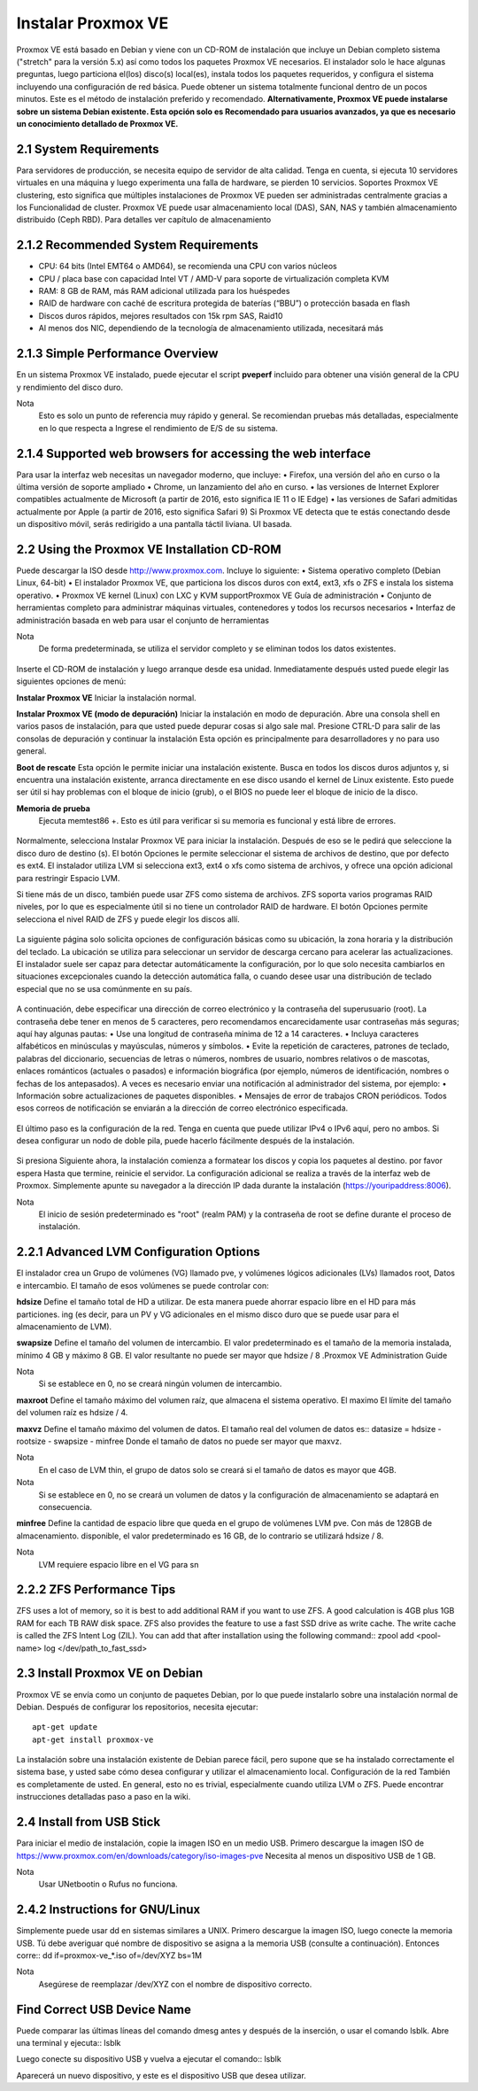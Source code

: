 Instalar Proxmox VE
===================

Proxmox VE está basado en Debian y viene con un CD-ROM de instalación que incluye un Debian completo sistema ("stretch" para la versión 5.x) así como todos los paquetes Proxmox VE necesarios.
El instalador solo le hace algunas preguntas, luego particiona el(los) disco(s) local(es), instala todos los paquetes requeridos,
y configura el sistema incluyendo una configuración de red básica. Puede obtener un sistema totalmente funcional dentro de un
pocos minutos. Este es el método de instalación preferido y recomendado.
**Alternativamente, Proxmox VE puede instalarse sobre un sistema Debian existente. Esta opción solo es Recomendado para usuarios avanzados, ya que es necesario un conocimiento detallado de Proxmox VE.**

2.1 System Requirements
+++++++++++++++++++++++

Para servidores de producción, se necesita equipo de servidor de alta calidad. Tenga en cuenta, si ejecuta 10 servidores virtuales
en una máquina y luego experimenta una falla de hardware, se pierden 10 servicios. Soportes Proxmox VE clustering, esto significa que múltiples instalaciones de Proxmox VE pueden ser administradas centralmente gracias a los
Funcionalidad de cluster.
Proxmox VE puede usar almacenamiento local (DAS), SAN, NAS y también almacenamiento distribuido (Ceph RBD). Para detalles
ver capítulo de almacenamiento

2.1.2 Recommended System Requirements
+++++++++++++++++++++++++++++++++++++


• CPU: 64 bits (Intel EMT64 o AMD64), se recomienda una CPU con varios núcleos
• CPU / placa base con capacidad Intel VT / AMD-V para soporte de virtualización completa KVM
• RAM: 8 GB de RAM, más RAM adicional utilizada para los huéspedes
• RAID de hardware con caché de escritura protegida de baterías (“BBU”) o protección basada en flash
• Discos duros rápidos, mejores resultados con 15k rpm SAS, Raid10
• Al menos dos NIC, dependiendo de la tecnología de almacenamiento utilizada, necesitará más

2.1.3 Simple Performance Overview
++++++++++++++++++++++++++++++++++++

En un sistema Proxmox VE instalado, puede ejecutar el script **pveperf** incluido para obtener una visión general de la CPU y rendimiento del disco duro.

Nota	
	Esto es solo un punto de referencia muy rápido y general. Se recomiendan pruebas más detalladas, especialmente en lo que respecta a Ingrese el rendimiento de E/S de su sistema.

2.1.4 Supported web browsers for accessing the web interface
++++++++++++++++++++++++++++++++++++++++++++++++++++++++++++

Para usar la interfaz web necesitas un navegador moderno, que incluye:
• Firefox, una versión del año en curso o la última versión de soporte ampliado
• Chrome, un lanzamiento del año en curso.
• las versiones de Internet Explorer compatibles actualmente de Microsoft (a partir de 2016, esto significa IE 11 o IE Edge)
• las versiones de Safari admitidas actualmente por Apple (a partir de 2016, esto significa Safari 9)
Si Proxmox VE detecta que te estás conectando desde un dispositivo móvil, serás redirigido a una pantalla táctil liviana.
UI basada.

2.2 Using the Proxmox VE Installation CD-ROM
+++++++++++++++++++++++++++++++++++++++++++++

Puede descargar la ISO desde http://www.proxmox.com. Incluye lo siguiente:
• Sistema operativo completo (Debian Linux, 64-bit)
• El instalador Proxmox VE, que particiona los discos duros con ext4, ext3, xfs o ZFS e instala los sistema operativo.
• Proxmox VE kernel (Linux) con LXC y KVM supportProxmox VE Guía de administración
• Conjunto de herramientas completo para administrar máquinas virtuales, contenedores y todos los recursos necesarios
• Interfaz de administración basada en web para usar el conjunto de herramientas

Nota
	De forma predeterminada, se utiliza el servidor completo y se eliminan todos los datos existentes.



.. figure:: ../images/02.png

Inserte el CD-ROM de instalación y luego arranque desde esa unidad. Inmediatamente después usted puede elegir las siguientes opciones de menú:

**Instalar Proxmox VE**
Iniciar la instalación normal.

**Instalar Proxmox VE (modo de depuración)**
Iniciar la instalación en modo de depuración. Abre una consola shell en varios pasos de instalación, para que usted
puede depurar cosas si algo sale mal. Presione CTRL-D para salir de las consolas de depuración y continuar la instalación Esta opción es principalmente para desarrolladores y no para uso general.

**Boot de rescate**
Esta opción le permite iniciar una instalación existente. Busca en todos los discos duros adjuntos y, si encuentra
una instalación existente, arranca directamente en ese disco usando el kernel de Linux existente. Esto puede ser útil
si hay problemas con el bloque de inicio (grub), o el BIOS no puede leer el bloque de inicio de la
disco.

**Memoria de prueba**
 Ejecuta memtest86 +. Esto es útil para verificar si su memoria es funcional y está libre de errores.


.. figure:: ../images/03.png


Normalmente, selecciona Instalar Proxmox VE para iniciar la instalación. Después de eso se le pedirá que seleccione la disco duro de destino (s). El botón Opciones le permite seleccionar el sistema de archivos de destino, que por defecto es ext4. El instalador utiliza LVM si selecciona ext3, ext4 o xfs como sistema de archivos, y ofrece una opción adicional para restringir Espacio LVM.

Si tiene más de un disco, también puede usar ZFS como sistema de archivos. ZFS soporta varios programas RAID
niveles, por lo que es especialmente útil si no tiene un controlador RAID de hardware. El botón Opciones permite
selecciona el nivel RAID de ZFS y puede elegir los discos allí.


.. figure:: ../images/04.png



La siguiente página solo solicita opciones de configuración básicas como su ubicación, la zona horaria y la distribución del teclado.
La ubicación se utiliza para seleccionar un servidor de descarga cercano para acelerar las actualizaciones. El instalador suele ser capaz
para detectar automáticamente la configuración, por lo que solo necesita cambiarlos en situaciones excepcionales cuando la detección automática falla, o cuando desee usar una distribución de teclado especial que no se usa comúnmente en su país.


.. figure:: ../images/05.png



A continuación, debe especificar una dirección de correo electrónico y la contraseña del superusuario (root). La contraseña debe tener en
menos de 5 caracteres, pero recomendamos encarecidamente usar contraseñas más seguras; aquí hay algunas pautas:
• Use una longitud de contraseña mínima de 12 a 14 caracteres.
• Incluya caracteres alfabéticos en minúsculas y mayúsculas, números y símbolos.
• Evite la repetición de caracteres, patrones de teclado, palabras del diccionario, secuencias de letras o números, nombres de usuario,
nombres relativos o de mascotas, enlaces románticos (actuales o pasados) e información biográfica (por ejemplo, números de identificación,
nombres o fechas de los antepasados).
A veces es necesario enviar una notificación al administrador del sistema, por ejemplo:
• Información sobre actualizaciones de paquetes disponibles.
• Mensajes de error de trabajos CRON periódicos.
Todos esos correos de notificación se enviarán a la dirección de correo electrónico especificada.


.. figure:: ../images/06.png



El último paso es la configuración de la red. Tenga en cuenta que puede utilizar IPv4 o IPv6 aquí, pero no ambos. Si desea configurar un nodo de doble pila, puede hacerlo fácilmente después de la instalación.



.. figure:: ../images/07.png



Si presiona Siguiente ahora, la instalación comienza a formatear los discos y copia los paquetes al destino. por favor espera Hasta que termine, reinicie el servidor.
La configuración adicional se realiza a través de la interfaz web de Proxmox. Simplemente apunte su navegador a la dirección IP dada
durante la instalación (https://youripaddress:8006).

Nota
	El inicio de sesión predeterminado es "root" (realm PAM) y la contraseña de root se define durante el proceso de instalación.


2.2.1 Advanced LVM Configuration Options
++++++++++++++++++++++++++++++++++++++++++

El instalador crea un Grupo de volúmenes (VG) llamado pve, y volúmenes lógicos adicionales (LVs) llamados root, Datos e intercambio. El tamaño de esos volúmenes se puede controlar con:

**hdsize**
Define el tamaño total de HD a utilizar. De esta manera puede ahorrar espacio libre en el HD para más particiones.
ing (es decir, para un PV y VG adicionales en el mismo disco duro que se puede usar para el almacenamiento de LVM).

**swapsize**
Define el tamaño del volumen de intercambio. El valor predeterminado es el tamaño de la memoria instalada, mínimo 4 GB
y máximo 8 GB. El valor resultante no puede ser mayor que hdsize / 8 .Proxmox VE Administration Guide

Nota
	Si se establece en 0, no se creará ningún volumen de intercambio.

**maxroot**
Define el tamaño máximo del volumen raíz, que almacena el sistema operativo. El maximo
El límite del tamaño del volumen raíz es hdsize / 4.

**maxvz**
Define el tamaño máximo del volumen de datos. El tamaño real del volumen de datos es::
datasize = hdsize - rootsize - swapsize - minfree
Donde el tamaño de datos no puede ser mayor que maxvz.

Nota
	En el caso de LVM thin, el grupo de datos solo se creará si el tamaño de datos es mayor que 4GB.
Nota
	Si se establece en 0, no se creará un volumen de datos y la configuración de almacenamiento se adaptará en consecuencia.

**minfree**
Define la cantidad de espacio libre que queda en el grupo de volúmenes LVM pve. Con más de 128GB de almacenamiento.
disponible, el valor predeterminado es 16 GB, de lo contrario se utilizará hdsize / 8.

Nota
	LVM requiere espacio libre en el VG para sn

2.2.2 ZFS Performance Tips
+++++++++++++++++++++++++

ZFS uses a lot of memory, so it is best to add additional RAM if you want to use ZFS. A good calculation is 4GB plus 1GB RAM for each TB RAW disk space.
ZFS also provides the feature to use a fast SSD drive as write cache. The write cache is called the ZFS Intent Log (ZIL). You can add that after installation using the following command::
zpool add <pool-name> log </dev/path_to_fast_ssd>

2.3 Install Proxmox VE on Debian
+++++++++++++++++++++++++++++++++

Proxmox VE se envía como un conjunto de paquetes Debian, por lo que puede instalarlo sobre una instalación normal de Debian.
Después de configurar los repositorios, necesita ejecutar:: 
	apt-get update
	apt-get install proxmox-ve

La instalación sobre una instalación existente de Debian parece fácil, pero supone que se ha instalado correctamente el sistema base, y usted sabe cómo desea configurar y utilizar el almacenamiento local. Configuración de la red También es completamente de usted.
En general, esto no es trivial, especialmente cuando utiliza LVM o ZFS.
Puede encontrar instrucciones detalladas paso a paso en la wiki.

2.4 Install from USB Stick
++++++++++++++++++++++++++++

Para iniciar el medio de instalación, copie la imagen ISO en un medio USB.
Primero descargue la imagen ISO de https://www.proxmox.com/en/downloads/category/iso-images-pve Necesita al menos un dispositivo USB de 1 GB.

Nota
	Usar UNetbootin o Rufus no funciona.


2.4.2 Instructions for GNU/Linux
+++++++++++++++++++++++++++++++++


Simplemente puede usar dd en sistemas similares a UNIX. Primero descargue la imagen ISO, luego conecte la memoria USB. Tú debe averiguar qué nombre de dispositivo se asigna a la memoria USB (consulte a continuación). Entonces corre::
dd if=proxmox-ve_*.iso of=/dev/XYZ bs=1M


Nota
	Asegúrese de reemplazar /dev/XYZ con el nombre de dispositivo correcto.

Find Correct USB Device Name
++++++++++++++++++++++++++++

Puede comparar las últimas líneas del comando dmesg antes y después de la inserción, o usar el comando lsblk.
Abre una terminal y ejecuta::
lsblk

Luego conecte su dispositivo USB y vuelva a ejecutar el comando::
lsblk

Aparecerá un nuevo dispositivo, y este es el dispositivo USB que desea utilizar.


